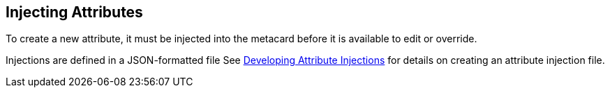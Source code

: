:title: Injecting Attributes
:type: dataManagement
:status: published
:parent: Validating Data
:order: 04
:summary: Injecting attributes.

== {title}

To create a new attribute, it must be injected into the metacard before it is available to edit or override.

Injections are defined in a JSON-formatted file
See <<{developing-prefix}developing_attribute_injections, Developing Attribute Injections>> for details on creating an attribute injection file.
